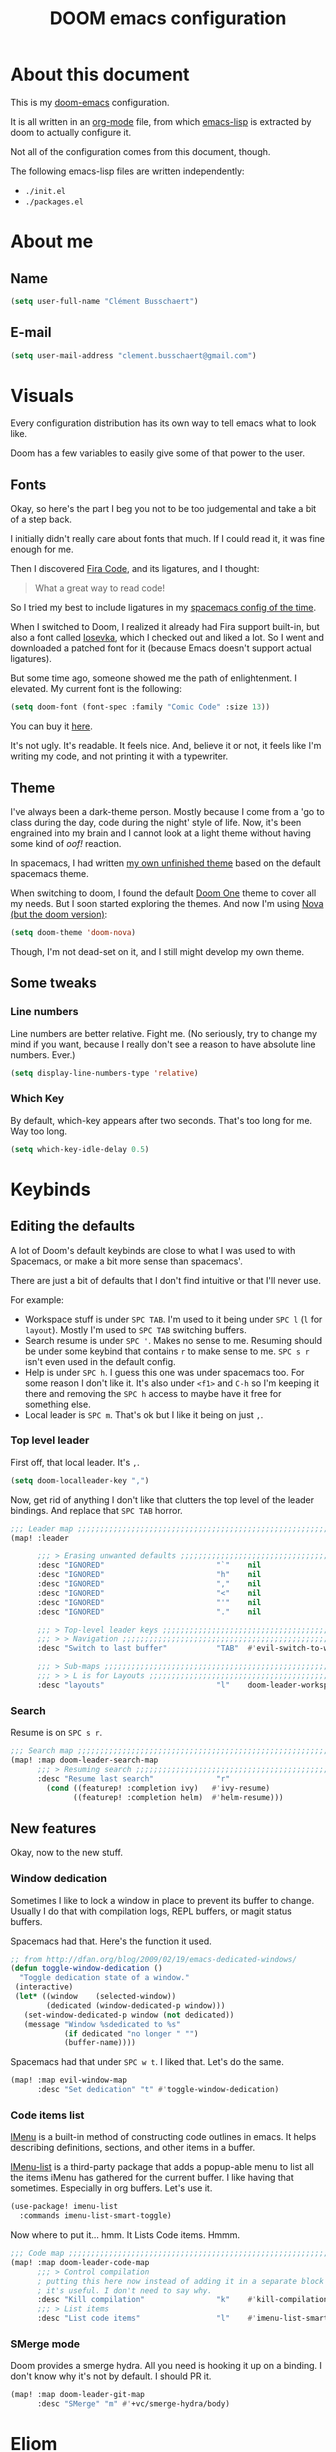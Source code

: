 #+TITLE: DOOM emacs configuration
* About this document
This is my [[https://github.com/hlissner/doom-emacs][doom-emacs]] configuration.

It is all written in an [[https://orgmode.org/][org-mode]] file,
from which [[https://www.gnu.org/software/emacs/manual/html_node/elisp/][emacs-lisp]] is extracted by doom to actually configure it.

Not all of the configuration comes from this document, though.

The following emacs-lisp files are written independently:
- =./init.el=
- =./packages.el=

* About me
** Name
#+BEGIN_SRC emacs-lisp :tangle yes
(setq user-full-name "Clément Busschaert")
#+END_SRC
** E-mail
#+BEGIN_SRC emacs-lisp :tangle yes
(setq user-mail-address "clement.busschaert@gmail.com")
#+END_SRC

* Visuals
Every configuration distribution has its own way to tell emacs what to look
like.

Doom has a few variables to easily give some of that power to the user.

** Fonts
Okay, so here's the part I beg you not to be too judgemental and take a bit of a
step back.

I initially didn't really care about fonts that much. If I could read it, it was
fine enough for me.

Then I discovered [[https://github.com/tonsky/FiraCode][Fira Code]], and its ligatures, and I thought:
#+BEGIN_QUOTE
What a great way to read code!
#+END_QUOTE

So I tried my best to include ligatures in my [[https://github.com/facelesspanda/.spacemacs.d][spacemacs config of the time]].

When I switched to Doom, I realized it already had Fira support built-in, but
also a font called [[https://github.com/be5invis/Iosevka][Iosevka]], which I checked out and liked a lot. So I went and
downloaded a patched font for it (because Emacs doesn't support actual
ligatures).

But some time ago, someone showed me the path of enlightenment. I elevated.
My current font is the following:
#+BEGIN_SRC emacs-lisp :tangle yes
(setq doom-font (font-spec :family "Comic Code" :size 13))
#+END_SRC
You can buy it [[https://www.myfonts.com/fonts/tabular-type-foundry/comic-code/][here]].

It's not ugly. It's readable. It feels nice. And, believe it or not, it feels
like I'm writing my code, and not printing it with a typewriter.

** Theme
I've always been a dark-theme person. Mostly because I come from a 'go to class
during the day, code during the night' style of life. Now, it's been engrained
into my brain and I cannot look at a light theme without having some kind of
/oof!/ reaction.

In spacemacs, I had written [[https://github.com/facelesspanda/.spacemacs.d/blob/ff4d3e2e0d8ae8401435d7380ae52a4b9e7e56dd/layers/display/local/fp-theme/fp-theme.el][my own unfinished theme]] based on the default
spacemacs theme.

When switching to doom, I found the default [[https://github.com/hlissner/emacs-doom-themes/tree/screenshots#doom-one][Doom One]] theme to cover all my
needs.
But I soon started exploring the themes.
And now I'm using [[https://github.com/muirmanders/emacs-nova-theme][Nova (but the doom version)]]:
#+BEGIN_SRC emacs-lisp :tangle yes
(setq doom-theme 'doom-nova)
#+END_SRC

Though, I'm not dead-set on it, and I still might develop my own theme.

** Some tweaks
*** Line numbers
Line numbers are better relative. Fight me. (No seriously, try to change my mind
if you want, because I really don't see a reason to have absolute line numbers.
Ever.)

#+BEGIN_SRC emacs-lisp :tangle yes
(setq display-line-numbers-type 'relative)
#+END_SRC

*** Which Key
By default, which-key appears after two seconds. That's too long for me. Way too
long.

#+BEGIN_SRC emacs-lisp :tangle yes
(setq which-key-idle-delay 0.5)
#+END_SRC

* Keybinds
** Editing the defaults
A lot of Doom's default keybinds are close to what I was used to with Spacemacs,
or make a bit more sense than spacemacs'.

There are just a bit of defaults that I don't find intuitive or that I'll never
use.

For example:
 - Workspace stuff is under =SPC TAB=. I'm used to it being under =SPC l= (=l=
   for =layout=). Mostly I'm used to =SPC TAB= switching buffers.
 - Search resume is under =SPC '=. Makes no sense to me. Resuming should be
   under some keybind that contains =r= to make sense to me. =SPC s r= isn't
   even used in the default config.
 - Help is under =SPC h=. I guess this one was under spacemacs too. For some
   reason I don't like it. It's also under =<f1>= and =C-h= so I'm keeping it
   there and removing the =SPC h= access to maybe have it free for something
   else.
 - Local leader is =SPC m=. That's ok but I like it being on just =,=.

*** Top level leader
First off, that local leader. It's =,=.
#+BEGIN_SRC emacs-lisp :tangle yes
(setq doom-localleader-key ",")
#+END_SRC

Now, get rid of anything I don't like that clutters the top level of the leader
bindings. And replace that =SPC TAB= horror.
#+BEGIN_SRC emacs-lisp :tangle yes
;;; Leader map ;;;;;;;;;;;;;;;;;;;;;;;;;;;;;;;;;;;;;;;;;;;;;;;;;;;;;;;;;;;;;;;;;
(map! :leader

      ;;; > Erasing unwanted defaults ;;;;;;;;;;;;;;;;;;;;;;;;;;;;;;;;;;;;;;;;;;
      :desc "IGNORED"                         "`"    nil
      :desc "IGNORED"                         "h"    nil
      :desc "IGNORED"                         ","    nil
      :desc "IGNORED"                         "<"    nil
      :desc "IGNORED"                         "'"    nil
      :desc "IGNORED"                         "."    nil

      ;;; > Top-level leader keys ;;;;;;;;;;;;;;;;;;;;;;;;;;;;;;;;;;;;;;;;;;;;;;
      ;;; > > Navigation ;;;;;;;;;;;;;;;;;;;;;;;;;;;;;;;;;;;;;;;;;;;;;;;;;;;;;;;
      :desc "Switch to last buffer"           "TAB"  #'evil-switch-to-windows-last-buffer

      ;;; > Sub-maps ;;;;;;;;;;;;;;;;;;;;;;;;;;;;;;;;;;;;;;;;;;;;;;;;;;;;;;;;;;;
      ;;; > > L is for Layouts ;;;;;;;;;;;;;;;;;;;;;;;;;;;;;;;;;;;;;;;;;;;;;;;;;
      :desc "layouts"                         "l"    doom-leader-workspace-map)
#+END_SRC

*** Search
Resume is on =SPC s r=.
#+BEGIN_SRC emacs-lisp :tangle yes
;;; Search map ;;;;;;;;;;;;;;;;;;;;;;;;;;;;;;;;;;;;;;;;;;;;;;;;;;;;;;;;;;;;;;;;;
(map! :map doom-leader-search-map
      ;;; > Resuming search ;;;;;;;;;;;;;;;;;;;;;;;;;;;;;;;;;;;;;;;;;;;;;;;;;;;;
      :desc "Resume last search"              "r"
        (cond ((featurep! :completion ivy)   #'ivy-resume)
              ((featurep! :completion helm)  #'helm-resume)))
#+END_SRC

** New features
Okay, now to the new stuff.
*** Window dedication
Sometimes I like to lock a window in place to prevent its buffer to change.
Usually I do that with compilation logs, REPL buffers, or magit status buffers.

Spacemacs had that. Here's the function it used.
#+BEGIN_SRC emacs-lisp :tangle yes
;; from http://dfan.org/blog/2009/02/19/emacs-dedicated-windows/
(defun toggle-window-dedication ()
  "Toggle dedication state of a window."
 (interactive)
 (let* ((window    (selected-window))
        (dedicated (window-dedicated-p window)))
   (set-window-dedicated-p window (not dedicated))
   (message "Window %sdedicated to %s"
            (if dedicated "no longer " "")
            (buffer-name))))
#+END_SRC

Spacemacs had that under =SPC w t=. I liked that. Let's do the same.
#+BEGIN_SRC emacs-lisp :tangle yes
(map! :map evil-window-map
      :desc "Set dedication" "t" #'toggle-window-dedication)
#+END_SRC
*** Code items list
[[https://www.gnu.org/software/emacs/manual/html_node/emacs/Imenu.html][IMenu]] is a built-in method of constructing code outlines in emacs. It helps
describing definitions, sections, and other items in a buffer.

[[https://github.com/bmag/imenu-list][IMenu-list]] is a third-party package that adds a popup-able menu to list all the
items iMenu has gathered for the current buffer. I like having that sometimes.
Especially in org buffers.
Let's use it.
#+BEGIN_SRC emacs-lisp :tangle yes
(use-package! imenu-list
  :commands imenu-list-smart-toggle)
#+END_SRC

Now where to put it... hmm. It Lists Code items. Hmmm.
#+BEGIN_SRC emacs-lisp :tangle yes
;;; Code map ;;;;;;;;;;;;;;;;;;;;;;;;;;;;;;;;;;;;;;;;;;;;;;;;;;;;;;;;;;;;;;;;;;;
(map! :map doom-leader-code-map
      ;;; > Control compilation
      ; putting this here now instead of adding it in a separate block later.
      ; it's useful. I don't need to say why.
      :desc "Kill compilation"                "k"    #'kill-compilation
      ;;; > List items
      :desc "List code items"                 "l"    #'imenu-list-smart-toggle)
#+END_SRC
*** SMerge mode
Doom provides a smerge hydra.
All you need is hooking it up on a binding.
I don't know why it's not by default. I should PR it.
#+BEGIN_SRC emacs-lisp :tangle yes
(map! :map doom-leader-git-map
      :desc "SMerge" "m" #'+vc/smerge-hydra/body)
#+END_SRC

* Eliom
Eliom is a variant of OCaml for multitier programming for the web.
A single file contains both client code and server code.
The problem is OCamlformat doesn't yet support its file extensions, even if
tuareg does.
So we need to help ocamlformat know how to format those files.

#+BEGIN_SRC emacs-lisp :tangle yes
(after! tuareg
  (add-hook! before-save #'ocamlformat-before-save)
  (add-hook! tuareg-mode
    (let ((ext (file-name-extension buffer-file-name t)))
      (cond ((equal ext ".eliom")
             (setq-local ocamlformat-file-kind 'implementation))
            ((equal ext ".eliomi")
             (setq-local ocamlformat-file-kind 'interface))))))
#+END_SRC
